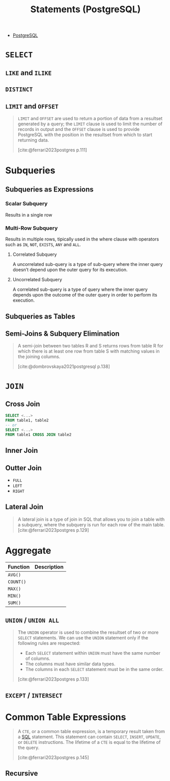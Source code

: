 :PROPERTIES:
:ID:       60f014f9-8a82-43b8-ae13-dee68b9470bf
:END:
#+title: Statements (PostgreSQL)
#+filetags: :postgresql: :sql:

- [[id:1949c98e-e1c0-474b-b383-c76aa418d583][PostgreSQL]]

* ~SELECT~
** ~LIKE~ and ~ILIKE~
** ~DISTINCT~
** ~LIMIT~ and ~OFFSET~

#+begin_quote
~LIMIT~ and ~OFFSET~ are used to return a portion of data from a resultset
generated by a query; the ~LIMIT~ clause is used to limit the number of records in
output and the ~OFFSET~ clause is used to provide PostgreSQL with the position in
the resultset from which to start returning data.

[cite:@ferrari2023postgres p.111]
#+end_quote

* Subqueries

** Subqueries as Expressions

*** Scalar Subquery
Results in a single row

*** Multi-Row Subquery
Results in multiple rows, tipically used in the where clause with operators such as ~IN~, ~NOT~, ~EXISTS~, ~ANY~ and ~ALL~.

**** Correlated Subquery
A uncorrelated sub-query is a type of sub-query where the inner query doesn’t depend upon the outer query for its execution.

**** Uncorrelated Subquery
A correlated sub-query is a type of query where the inner query depends upon the outcome of the outer query in order to perform its execution.

** Subqueries as Tables

** Semi-Joins & Subquery Elimination

#+begin_quote
A semi-join between two tables R and S returns rows from table R for which there
is at least one row from table S with matching values in the joining columns.

[cite:@dombrovskaya2021postgresql p.138]
#+end_quote

* ~JOIN~

** Cross Join

#+begin_src sql
  SELECT <...>
  FROM table1, table2
  -- or
  SELECT <...>
  FROM table1 CROSS JOIN table2
#+end_src

** Inner Join

** Outter Join

+ ~FULL~
+ ~LEFT~
+ ~RIGHT~
  
** Lateral Join

#+begin_quote
A lateral join is a type of join in SQL that allows you to join a table with a
subquery, where the subquery is run for each row of the main table.
[cite:@ferrari2023postgres p.129]
#+end_quote

* Aggregate

| Function | Description |
|----------+-------------|
| ~AVG()~    |             |
| ~COUNT()~  |             |
| ~MAX()~    |             |
| ~MIN()~    |             |
| ~SUM()~  |             |

** ~UNION~ / ~UNION ALL~

#+begin_quote
The ~UNION~ operator is used to combine the resultset of two or more ~SELECT~
statements. We can use the ~UNION~ statement only if the following rules are
respected:
  + Each ~SELECT~ statement within ~UNION~ must have the same number of columns.
  + The columns must have similar data types.
  + The columns in each ~SELECT~ statement must be in the same order.

[cite:@ferrari2023postgres p.133]
#+end_quote

** ~EXCEPT~ / ~INTERSECT~

* Common Table Expressions

#+begin_quote
A ~CTE~, or a common table expression, is a temporary result taken from a [[id:11f7d9cc-51a6-4897-955b-37a756105677][SQL]]
statement. This statement can contain ~SELECT~, ~INSERT~, ~UPDATE~, or ~DELETE~
instructions. The lifetime of a ~CTE~ is equal to the lifetime of the query.

[cite:@ferrari2023postgres p.145]
#+end_quote

** Recursive

#+BEGIN_COMMENT
While RECURSIVE allows queries to be specified recursively, internally such
queries are evaluated iteratively.
#+END_COMMENT

#+BEGIN_SRC sql
#+END_SRC
